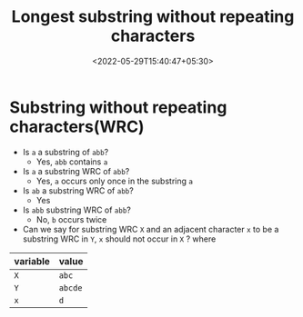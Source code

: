 #+title: Longest substring without repeating characters
#+date: <2022-05-29T15:40:47+05:30>
#+draft: true

* Substring without repeating characters(WRC)
  
- Is =a= a substring of =abb=?
  - Yes, =abb= contains =a=

- Is =a= a substring WRC of =abb=?
  - Yes, =a= occurs only once in the substring =a=

- Is =ab= a substring WRC of =abb=?
  - Yes

- Is =abb= substring WRC of =abb=?
  - No, =b= occurs twice

- Can we say for substring WRC =X= and an adjacent character =x= to be a substring WRC in =Y=, =x= should not occur in =X= ?
  where
| variable | value   |
|----------+---------|
| =X=      | =abc=   |
| =Y=      | =abcde= |
| =x=      | =d=     |

  
